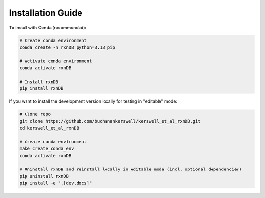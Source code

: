 Installation Guide
==================

To install with Conda (recommended):

.. code-block:: bash

    # Create conda environment 
    conda create -n rxnDB python=3.13 pip

    # Activate conda environment
    conda activate rxnDB

    # Install rxnDB
    pip install rxnDB

If you want to install the development version locally for testing in "editable" mode:

.. code-block:: bash

    # Clone repo
    git clone https://github.com/buchanankerswell/kerswell_et_al_rxnDB.git
    cd kerswell_et_al_rxnDB

    # Create conda environment
    make create_conda_env
    conda activate rxnDB

    # Uninstall rxnDB and reinstall locally in editable mode (incl. optional dependencies)
    pip uninstall rxnDB
    pip install -e ".[dev,docs]"